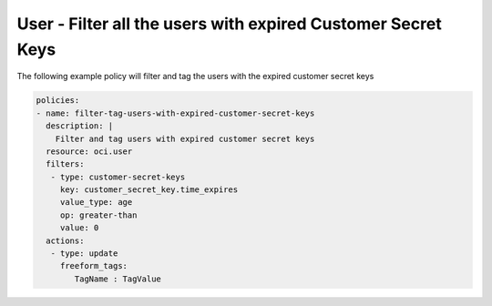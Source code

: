 .. _userexpiredcustomerkeysidentity:

User - Filter all the users with expired Customer Secret Keys
=============================================================

The following example policy will filter and tag the users with the expired customer secret keys

.. code-block:: yaml

    policies:
    - name: filter-tag-users-with-expired-customer-secret-keys
      description: |
        Filter and tag users with expired customer secret keys
      resource: oci.user
      filters:
       - type: customer-secret-keys
         key: customer_secret_key.time_expires
         value_type: age
         op: greater-than
         value: 0
      actions:
       - type: update
         freeform_tags:
            TagName : TagValue
